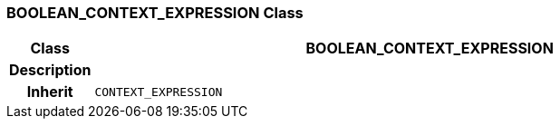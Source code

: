 === BOOLEAN_CONTEXT_EXPRESSION Class

[cols="^1,3,5"]
|===
h|*Class*
2+^h|*BOOLEAN_CONTEXT_EXPRESSION*

h|*Description*
2+a|

h|*Inherit*
2+|`CONTEXT_EXPRESSION`

|===
